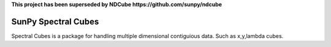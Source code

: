 **This project has been superseded by NDCube https://github.com/sunpy/ndcube**

SunPy Spectral Cubes
====================


Spectral Cubes is a package for handling multiple dimensional contiguious data.
Such as x,y,lambda cubes.
